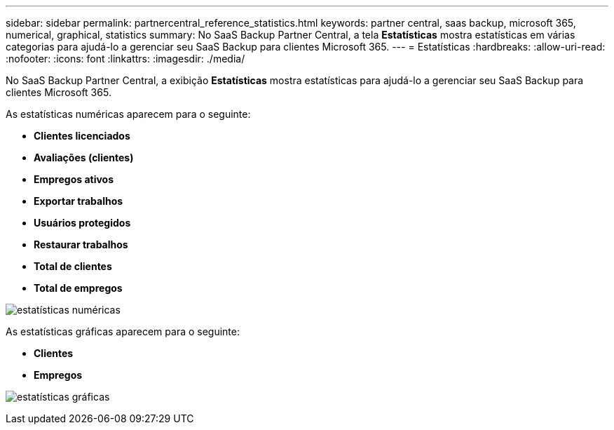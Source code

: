 ---
sidebar: sidebar 
permalink: partnercentral_reference_statistics.html 
keywords: partner central, saas backup, microsoft 365, numerical, graphical, statistics 
summary: No SaaS Backup Partner Central, a tela *Estatísticas* mostra estatísticas em várias categorias para ajudá-lo a gerenciar seu SaaS Backup para clientes Microsoft 365. 
---
= Estatísticas
:hardbreaks:
:allow-uri-read: 
:nofooter: 
:icons: font
:linkattrs: 
:imagesdir: ./media/


[role="lead"]
No SaaS Backup Partner Central, a exibição *Estatísticas* mostra estatísticas para ajudá-lo a gerenciar seu SaaS Backup para clientes Microsoft 365.

As estatísticas numéricas aparecem para o seguinte:

* *Clientes licenciados*
* *Avaliações (clientes)*
* *Empregos ativos*
* *Exportar trabalhos*
* *Usuários protegidos*
* *Restaurar trabalhos*
* *Total de clientes*
* *Total de empregos*


image:numerical_statistics.png["estatísticas numéricas"]

As estatísticas gráficas aparecem para o seguinte:

* *Clientes*
* *Empregos*


image:graphical_statistics.png["estatísticas gráficas"]
